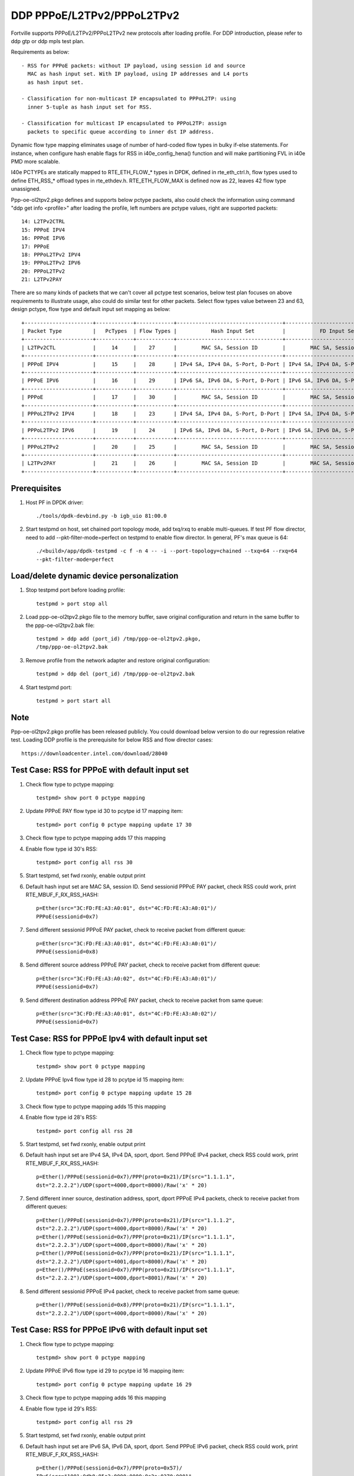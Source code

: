 .. Copyright (c) <2018>, Intel Corporation
   All rights reserved.

   Redistribution and use in source and binary forms, with or without
   modification, are permitted provided that the following conditions
   are met:

   - Redistributions of source code must retain the above copyright
     notice, this list of conditions and the following disclaimer.

   - Redistributions in binary form must reproduce the above copyright
     notice, this list of conditions and the following disclaimer in
     the documentation and/or other materials provided with the
     distribution.

   - Neither the name of Intel Corporation nor the names of its
     contributors may be used to endorse or promote products derived
     from this software without specific prior written permission.

   THIS SOFTWARE IS PROVIDED BY THE COPYRIGHT HOLDERS AND CONTRIBUTORS
   "AS IS" AND ANY EXPRESS OR IMPLIED WARRANTIES, INCLUDING, BUT NOT
   LIMITED TO, THE IMPLIED WARRANTIES OF MERCHANTABILITY AND FITNESS
   FOR A PARTICULAR PURPOSE ARE DISCLAIMED. IN NO EVENT SHALL THE
   COPYRIGHT OWNER OR CONTRIBUTORS BE LIABLE FOR ANY DIRECT, INDIRECT,
   INCIDENTAL, SPECIAL, EXEMPLARY, OR CONSEQUENTIAL DAMAGES
   (INCLUDING, BUT NOT LIMITED TO, PROCUREMENT OF SUBSTITUTE GOODS OR
   SERVICES; LOSS OF USE, DATA, OR PROFITS; OR BUSINESS INTERRUPTION)
   HOWEVER CAUSED AND ON ANY THEORY OF LIABILITY, WHETHER IN CONTRACT,
   STRICT LIABILITY, OR TORT (INCLUDING NEGLIGENCE OR OTHERWISE)
   ARISING IN ANY WAY OUT OF THE USE OF THIS SOFTWARE, EVEN IF ADVISED
   OF THE POSSIBILITY OF SUCH DAMAGE.

===========================
DDP PPPoE/L2TPv2/PPPoL2TPv2
===========================

Fortville supports PPPoE/L2TPv2/PPPoL2TPv2 new protocols after loading profile.
For DDP introduction, please refer to ddp gtp or ddp mpls test plan.

Requirements as below::

    - RSS for PPPoE packets: without IP payload, using session id and source
      MAC as hash input set. With IP payload, using IP addresses and L4 ports
      as hash input set.

    - Classification for non-multicast IP encapsulated to PPPoL2TP: using
      inner 5-tuple as hash input set for RSS.

    - Classification for multicast IP encapsulated to PPPoL2TP: assign
      packets to specific queue according to inner dst IP address.

Dynamic flow type mapping eliminates usage of number of hard-coded flow
types in bulky if-else statements. For instance, when configure hash enable
flags for RSS in i40e_config_hena() function and will make partitioning FVL
in i40e PMD more scalable.

I40e PCTYPEs are statically mapped to RTE_ETH_FLOW_* types in DPDK, defined in
rte_eth_ctrl.h, flow types used to define ETH_RSS_* offload types in
rte_ethdev.h. RTE_ETH_FLOW_MAX is defined now as 22, leaves 42 flow type
unassigned.

Ppp-oe-ol2tpv2.pkgo defines and supports below pctype packets, also could
check the information using command "ddp get info <profile>" after loading
the profile, left numbers are pctype values, right are supported packets::

    14: L2TPv2CTRL
    15: PPPoE IPV4
    16: PPPoE IPV6
    17: PPPoE
    18: PPPoL2TPv2 IPV4
    19: PPPoL2TPv2 IPV6
    20: PPPoL2TPv2
    21: L2TPv2PAY

There are so many kinds of packets that we can't cover all pctype test
scenarios, below test plan focuses on above requirements to illustrate usage,
also could do similar test for other packets. Select flow types value between
23 and 63, design pctype, flow type and default input set mapping as below::

    +----------------------+------------+------------+----------------------------------+----------------------------------+
    | Packet Type          |   PcTypes  | Flow Types |           Hash Input Set         |           FD Input Set           |
    +----------------------+------------+------------+----------------------------------+----------------------------------+
    | L2TPv2CTL            |     14     |    27      |        MAC SA, Session ID        |        MAC SA, Session ID        |
    +----------------------+------------+------------+----------------------------------+----------------------------------+
    | PPPoE IPV4           |     15     |    28      | IPv4 SA, IPv4 DA, S-Port, D-Port | IPv4 SA, IPv4 DA, S-Port, D-Port |
    +----------------------+------------+------------+----------------------------------+----------------------------------+
    | PPPoE IPV6           |     16     |    29      | IPv6 SA, IPv6 DA, S-Port, D-Port | IPv6 SA, IPv6 DA, S-Port, D-Port |
    +----------------------+------------+------------+----------------------------------+----------------------------------+
    | PPPoE                |     17     |    30      |        MAC SA, Session ID        |        MAC SA, Session ID        |
    +----------------------+------------+------------+----------------------------------+----------------------------------+
    | PPPoL2TPv2 IPV4      |     18     |    23      | IPv4 SA, IPv4 DA, S-Port, D-Port | IPv4 SA, IPv4 DA, S-Port, D-Port |
    +----------------------+------------+------------+----------------------------------+----------------------------------+
    | PPPoL2TPv2 IPV6      |     19     |    24      | IPv6 SA, IPv6 DA, S-Port, D-Port | IPv6 SA, IPv6 DA, S-Port, D-Port |
    +----------------------+------------+------------+----------------------------------+----------------------------------+
    | PPPoL2TPv2           |     20     |    25      |        MAC SA, Session ID        |        MAC SA, Session ID        |
    +----------------------+------------+------------+----------------------------------+----------------------------------+
    | L2TPv2PAY            |     21     |    26      |        MAC SA, Session ID        |        MAC SA, Session ID        |
    +----------------------+------------+------------+----------------------------------+----------------------------------+

Prerequisites
=============

1. Host PF in DPDK driver::

    ./tools/dpdk-devbind.py -b igb_uio 81:00.0

2. Start testpmd on host, set chained port topology mode, add txq/rxq to
   enable multi-queues. If test PF flow director, need to add
   --pkt-filter-mode=perfect on testpmd to enable flow director. In general,
   PF's max queue is 64::

    ./<build>/app/dpdk-testpmd -c f -n 4 -- -i --port-topology=chained --txq=64 --rxq=64
    --pkt-filter-mode=perfect

Load/delete dynamic device personalization
==========================================

1. Stop testpmd port before loading profile::

    testpmd > port stop all

2. Load ppp-oe-ol2tpv2.pkgo file to the memory buffer, save original
   configuration and return in the same buffer to the ppp-oe-ol2tpv2.bak
   file::

    testpmd > ddp add (port_id) /tmp/ppp-oe-ol2tpv2.pkgo,
    /tmp/ppp-oe-ol2tpv2.bak

3. Remove profile from the network adapter and restore original
   configuration::

    testpmd > ddp del (port_id) /tmp/ppp-oe-ol2tpv2.bak

4. Start testpmd port::

    testpmd > port start all

Note
====

Ppp-oe-ol2tpv2.pkgo profile has been released publicly. You could download
below version to do our regression relative test. Loading DDP profile is
the prerequisite for below RSS and flow director cases::

    https://downloadcenter.intel.com/download/28040

Test Case: RSS for PPPoE with default input set
===============================================

1. Check flow type to pctype mapping::

    testpmd> show port 0 pctype mapping

2. Update PPPoE PAY flow type id 30 to pcytpe id 17 mapping item::

    testpmd> port config 0 pctype mapping update 17 30

3. Check flow type to pctype mapping adds 17 this mapping

4. Enable flow type id 30's RSS::

    testpmd> port config all rss 30

5. Start testpmd, set fwd rxonly, enable output print

6. Default hash input set are MAC SA, session ID. Send sessionid
   PPPoE PAY packet, check RSS could work, print RTE_MBUF_F_RX_RSS_HASH::

    p=Ether(src="3C:FD:FE:A3:A0:01", dst="4C:FD:FE:A3:A0:01")/
    PPPoE(sessionid=0x7)

7. Send different sessionid PPPoE PAY packet, check to receive packet from
   different queue::

    p=Ether(src="3C:FD:FE:A3:A0:01", dst="4C:FD:FE:A3:A0:01")/
    PPPoE(sessionid=0x8)

8. Send different source address PPPoE PAY packet, check to receive packet
   from different queue::

    p=Ether(src="3C:FD:FE:A3:A0:02", dst="4C:FD:FE:A3:A0:01")/
    PPPoE(sessionid=0x7)

9. Send different destination address PPPoE PAY packet, check to receive
   packet from same queue::

    p=Ether(src="3C:FD:FE:A3:A0:01", dst="4C:FD:FE:A3:A0:02")/
    PPPoE(sessionid=0x7)


Test Case: RSS for PPPoE Ipv4 with default input set
====================================================

1. Check flow type to pctype mapping::

    testpmd> show port 0 pctype mapping

2. Update PPPoE Ipv4 flow type id 28 to pcytpe id 15 mapping item::

    testpmd> port config 0 pctype mapping update 15 28

3. Check flow type to pctype mapping adds 15 this mapping

4. Enable flow type id 28's RSS::

    testpmd> port config all rss 28

5. Start testpmd, set fwd rxonly, enable output print

6. Default hash input set are IPv4 SA, IPv4 DA, sport, dport. Send PPPoE
   IPv4 packet, check RSS could work, print RTE_MBUF_F_RX_RSS_HASH::

    p=Ether()/PPPoE(sessionid=0x7)/PPP(proto=0x21)/IP(src="1.1.1.1",
    dst="2.2.2.2")/UDP(sport=4000,dport=8000)/Raw('x' * 20)

7. Send different inner source, destination address, sport, dport PPPoE
   IPv4 packets, check to receive packet from different queues::

    p=Ether()/PPPoE(sessionid=0x7)/PPP(proto=0x21)/IP(src="1.1.1.2",
    dst="2.2.2.2")/UDP(sport=4000,dport=8000)/Raw('x' * 20)
    p=Ether()/PPPoE(sessionid=0x7)/PPP(proto=0x21)/IP(src="1.1.1.1",
    dst="2.2.2.3")/UDP(sport=4000,dport=8000)/Raw('x' * 20)
    p=Ether()/PPPoE(sessionid=0x7)/PPP(proto=0x21)/IP(src="1.1.1.1",
    dst="2.2.2.2")/UDP(sport=4001,dport=8000)/Raw('x' * 20)
    p=Ether()/PPPoE(sessionid=0x7)/PPP(proto=0x21)/IP(src="1.1.1.1",
    dst="2.2.2.2")/UDP(sport=4000,dport=8001)/Raw('x' * 20)

8. Send different sessionid PPPoE IPv4 packet, check to receive packet
   from same queue::

    p=Ether()/PPPoE(sessionid=0x8)/PPP(proto=0x21)/IP(src="1.1.1.1",
    dst="2.2.2.2")/UDP(sport=4000,dport=8000)/Raw('x' * 20)

Test Case: RSS for PPPoE IPv6 with default input set
====================================================

1. Check flow type to pctype mapping::

    testpmd> show port 0 pctype mapping

2. Update PPPoE IPv6 flow type id 29 to pcytpe id 16 mapping item::

    testpmd> port config 0 pctype mapping update 16 29

3. Check flow type to pctype mapping adds 16 this mapping

4. Enable flow type id 29's RSS::

    testpmd> port config all rss 29

5. Start testpmd, set fwd rxonly, enable output print

6. Default hash input set are IPv6 SA, IPv6 DA, sport, dport. Send PPPoE
   IPv6 packet, check RSS could work, print RTE_MBUF_F_RX_RSS_HASH::

    p=Ether()/PPPoE(sessionid=0x7)/PPP(proto=0x57)/
    IPv6(src="1001:0db8:85a3:0000:0000:8a2e:0370:0001",
    dst="2001:0db8:85a3:0000:0000:8a2e:0370:0001")/
    UDP(sport=4000,dport=8000)/Raw('x' * 20)

7. Send different inner source, destination address, sport, dport PPPoE
   IPv6 packets, check to receive packet from different queues::

    p=Ether()/PPPoE(sessionid=0x7)/PPP(proto=0x57)/
    IPv6(src="1001:0db8:85a3:0000:0000:8a2e:0370:0002",
    dst="2001:0db8:85a3:0000:0000:8a2e:0370:0001")/
    UDP(sport=4000,dport=8000)/Raw('x' * 20)
    p=Ether()/PPPoE(sessionid=0x7)/PPP(proto=0x57)/
    IPv6(src="1001:0db8:85a3:0000:0000:8a2e:0370:0001",
    dst="2001:0db8:85a3:0000:0000:8a2e:0370:0002")/
    UDP(sport=4000,dport=8000)/Raw('x' * 20)
    p=Ether()/PPPoE(sessionid=0x7)/PPP(proto=0x57)/
    IPv6(src="1001:0db8:85a3:0000:0000:8a2e:0370:0001",
    dst="2001:0db8:85a3:0000:0000:8a2e:0370:0001")/
    UDP(sport=4001,dport=8000)/Raw('x' * 20)
    p=Ether()/PPPoE(sessionid=0x7)/PPP(proto=0x57)/
    IPv6(src="1001:0db8:85a3:0000:0000:8a2e:0370:0001",
    dst="2001:0db8:85a3:0000:0000:8a2e:0370:0001")/
    UDP(sport=4000,dport=8001)/Raw('x' * 20)

8. Send different sessionid PPPoE IPv6 packet, check to receive packet
   from same queue::

    p=Ether()/PPPoE(sessionid=0x8)/PPP(proto=0x57)/
    IPv6(src="1001:0db8:85a3:0000:0000:8a2e:0370:0001",
    dst="2001:0db8:85a3:0000:0000:8a2e:0370:0001")/
    UDP(sport=4000,dport=8000)/Raw('x' * 20)

Test Case: RSS for L2TPv2 PAY with default input set
====================================================

1. Check flow type to pctype mapping::

    testpmd> show port 0 pctype mapping

2. Update L2TP PAY flow type id 26 to pcytpe id 21 mapping item::

    testpmd> port config 0 pctype mapping update 21 26

3. Check flow type to pctype mapping adds 21 this mapping

4. Enable flow type id 26's RSS::

    testpmd> port config all rss 26

5. Start testpmd, set fwd rxonly, enable output print

6. Default hash input set are MAC SA, session ID. Send sessionid
   L2TP PAY packet, check RSS could work, print RTE_MBUF_F_RX_RSS_HASH::

    p=Ether(src="3C:FD:FE:A3:A0:01", dst="4C:FD:FE:A3:A0:01")/IP()/
    UDP(dport=1701, sport=1701)/L2TP(sessionid=0x7)/Raw('x' * 20)

7. Send different sessionid L2TP PAY packet, check to receive packet from
   different queue::

    p=Ether(src="3C:FD:FE:A3:A0:01", dst="4C:FD:FE:A3:A0:01")/IP()/
    UDP(dport=1701, sport=1701)/L2TP(sessionid=0x8)/Raw('x' * 20)

8. Send different source address L2TP PAY packet, check to receive packet
   from different queue::

    p=Ether(src="3C:FD:FE:A3:A0:02", dst="4C:FD:FE:A3:A0:01")/IP()/
    UDP(dport=1701, sport=1701)/L2TP(sessionid=0x7)/Raw('x' * 20)

9. Send different destination address L2TP PAY packet, check to receive
   packet from same queue::

    p=Ether(src="3C:FD:FE:A3:A0:01", dst="4C:FD:FE:A3:A0:02")/IP()/
    UDP(dport=1701, sport=1701)/L2TP(sessionid=0x7)/Raw('x' * 20)

Test Case: RSS for PPPoE according to sessionid
===============================================

1. Check flow type to pctype mapping::

    testpmd> show port 0 pctype mapping

2. Update PPPoE PAY flow type id 30 to pcytpe id 17 mapping item::

    testpmd> port config 0 pctype mapping update 17 30

3. Check flow type to pctype mapping adds 17 this mapping

4. Reset PPPoE hash input set configuration::

    testpmd> port config 0 pctype 17 hash_inset clear all

5. Sessionid word is 47, enable hash input set for sessionid::

    testpmd> port config 0 pctype 17 hash_inset set field 47

6. Enable flow type id 30's RSS::

    testpmd> port config all rss 30

7. Start testpmd, set fwd rxonly, enable output print

8. Send sessionid PPPoE PAY packet, check RSS could work, print
   RTE_MBUF_F_RX_RSS_HASH::

    p=Ether(src="3C:FD:FE:A3:A0:01", dst="4C:FD:FE:A3:A0:01")/
    PPPoE(sessionid=0x7)

9. Send different sessionid PPPoE PAY packet, check to receive packet from
   different queue::

    p=Ether(src="3C:FD:FE:A3:A0:01", dst="4C:FD:FE:A3:A0:01")/
    PPPoE(sessionid=0x8)

Test Case: RSS for PPPoE according to source address
====================================================

1. Check flow type to pctype mapping::

    testpmd> show port 0 pctype mapping

2. Update PPPoE PAY flow type id 30 to pcytpe id 17 mapping item::

    testpmd> port config 0 pctype mapping update 17 30

3. Check flow type to pctype mapping adds 17 this mapping

4. Reset PPPoE hash input set configuration::

    testpmd> port config 0 pctype 17 hash_inset clear all

5. Source mac words are 3~5, enable hash input set for source IPv4::

     testpmd> port config 0 pctype 17 hash_inset set field 3
     testpmd> port config 0 pctype 17 hash_inset set field 4
     testpmd> port config 0 pctype 17 hash_inset set field 5

6. Enable flow type id 30's RSS::

    testpmd> port config all rss 30

7. Start testpmd, set fwd rxonly, enable output print

8. Send source address PPPoE PAY packet, check RSS could work, print
   RTE_MBUF_F_RX_RSS_HASH::

    p=Ether(src="3C:FD:FE:A3:A0:01", dst="4C:FD:FE:A3:A0:01")/
    PPPoE(sessionid=0x7)

9. Send different source address PPPoE packet, check to receive packet from
   different queue::

    p=Ether(src="3C:FD:FE:A3:A0:02", dst="4C:FD:FE:A3:A0:01")/
    PPPoE(sessionid=0x7)

10. Send different destination address PPPoE packet, check to receive packet
    from same queue::

     p=Ether(src="3C:FD:FE:A3:A0:01", dst="4C:FD:FE:A3:A0:02")/
     PPPoE(sessionid=0x7)

Test Case: RSS for PPPoL2TP IPv4 according to inner source IPv4
===============================================================

1. Check flow type to pctype mapping::

    testpmd> show port 0 pctype mapping

2. Update PPPoL2TP IPv4 flow type id 23 to pcytpe id 18 mapping item::

    testpmd> port config 0 pctype mapping update 18 23

3. Check flow type to pctype mapping adds 23 this mapping

4. Reset PPPoL2TP IPv4 hash input set configuration::

    testpmd> port config 0 pctype 18 hash_inset clear all

5. Inner source IPv4 words are 15~16 , enable hash input set for them::

    testpmd> port config 0 pctype 18 hash_inset set field 15
    testpmd> port config 0 pctype 18 hash_inset set field 16

6. Enable flow type id 23's RSS::

    testpmd> port config all rss 23

7. Start testpmd, set fwd rxonly, enable output print

8. Send inner source IPv4 PPPoL2TP IPv4 packet, check RSS could work, print
   RTE_MBUF_F_RX_RSS_HASH::

    p=Ether()/IP()/UDP(dport=1701, sport=1701)/PPP_L2TP(proto=0x0021)/
    IP(src="1.1.1.1",dst="2.2.2.2")/UDP(sport=4000, dport=8000)/Raw('x' * 20)

9. Send different inner source IPv4 PPPoL2TP IPv4 packet, check to receive
   packet from different queue::

    p=Ether()/IP()/UDP(dport=1701, sport=1701)/PPP_L2TP(proto=0x0021)/
    IP(src="1.1.1.2",dst="2.2.2.2")/UDP(sport=4000, dport=8000)/Raw('x' * 20)

10. Send different inner destination IP PPPoL2TP IPv4 packet, check to receive
    packet from same queue::

     p=Ether()/IP()/UDP(dport=1701, sport=1701)/PPP_L2TP(proto=0x0021)/
     IP(src="1.1.1.1",dst="2.2.2.3")/UDP(sport=4000, dport=8000)/Raw('x' * 20)

Test Case: RSS for PPPoL2TP IPv4 according to inner destination IPv4
====================================================================

1. Check flow type to pctype mapping::

    testpmd> show port 0 pctype mapping

2. Update PPPoL2TP IPv4 flow type id 23 to pcytpe id 18 mapping item::

    testpmd> port config 0 pctype mapping update 18 23

3. Check flow type to pctype mapping adds 23 this mapping

4. Reset PPPoL2TP IPv4 hash input set configuration::

    testpmd> port config 0 pctype 18 hash_inset clear all

5. Inner destination IPv4 words are 27~28 , enable hash input set for them::

     testpmd> port config 0 pctype 18 hash_inset set field 27
     testpmd> port config 0 pctype 18 hash_inset set field 28

6. Enable flow type id 23's RSS::

    testpmd> port config all rss 23

7. Start testpmd, set fwd rxonly, enable output print

8. Send inner destination IPv4 PPPoL2TP IPv4 packet, check RSS could work, print
   RTE_MBUF_F_RX_RSS_HASH::

    p=Ether()/IP()/UDP(dport=1701, sport=1701)/PPP_L2TP(proto=0x0021)/
    IP(src="1.1.1.1",dst="2.2.2.2")/UDP(sport=4000, dport=8000)/Raw('x' * 20)

9. Send different inner destination IPv4 PPPoL2TP IPv4 packet, check to receive
   packet from different queue::

    p=Ether()/IP()/UDP(dport=1701, sport=1701)/PPP_L2TP(proto=0x0021)/
    IP(src="1.1.1.1",dst="2.2.2.3")/UDP(sport=4000, dport=8000)/Raw('x' * 20)

10. Send different inner source IPv4 PPPoL2TP IPv4 packet, check to receive packet
    from same queue::

     p=Ether()/IP()/UDP(dport=1701, sport=1701)/PPP_L2TP(proto=0x0021)/
     IP(src="1.1.1.2",dst="2.2.2.2")/UDP(sport=4000, dport=8000)/Raw('x' * 20)

Test Case: RSS for PPPoL2TP IPv4 according to sport
===================================================

1. Check flow type to pctype mapping::

    testpmd> show port 0 pctype mapping

2. Update PPPoL2TP IPv4 flow type id 23 to pcytpe id 18 mapping item::

    testpmd> port config 0 pctype mapping update 18 23

3. Check flow type to pctype mapping adds 23 this mapping

4. Reset PPPoL2TP IPv4 hash input set configuration::

    testpmd> port config 0 pctype 18 hash_inset clear all

5. Sport word is 29, enable hash input set for it::

     testpmd> port config 0 pctype 18 hash_inset set field 29

6. Enable flow type id 23's RSS::

    testpmd> port config all rss 23

7. Start testpmd, set fwd rxonly, enable output print

8. Send sport PPPoL2TP IPv4 packet, check RSS could work, print
   RTE_MBUF_F_RX_RSS_HASH::

    p=Ether()/IP()/UDP(dport=1701, sport=1701)/PPP_L2TP(proto=0x0021)/
    IP(src="1.1.1.1",dst="2.2.2.2")/UDP(sport=4000, dport=8000)/Raw('x' * 20)

9. Send different sport PPPoL2TP IPv4 packet, check to receive packet from
   different queue::

    p=Ether()/IP()/UDP(dport=1701, sport=1701)/PPP_L2TP(proto=0x0021)/
    IP(src="1.1.1.1",dst="2.2.2.2")/UDP(sport=4001, dport=8000)/Raw('x' * 20)

10. Send different dport PPPoL2TP IPv4 packet, check to receive packet from
    same queue::

     p=Ether()/IP()/UDP(dport=1701, sport=1701)/PPP_L2TP(proto=0x0021)/
     IP(src="1.1.1.1",dst="2.2.2.2")/UDP(sport=4000, dport=8001)/Raw('x' * 20)

Test Case: RSS for PPPoL2TP IPv4 according to dport
===================================================

1. Check flow type to pctype mapping::

    testpmd> show port 0 pctype mapping

2. Update PPPoL2TP IPv4 flow type id 23 to pcytpe id 18 mapping item::

    testpmd> port config 0 pctype mapping update 18 23

3. Check flow type to pctype mapping adds 23 this mapping

4. Reset PPPoL2TP IPv4 hash input set configuration::

    testpmd> port config 0 pctype 10 hash_inset clear all

5. Dport word is 30, enable hash input set for it::

    testpmd> port config 0 pctype 10 hash_inset set field 30

6. Enable flow type id 23's RSS::

    testpmd> port config all rss 23

7. Start testpmd, set fwd rxonly, enable output print

8. Send dport PPPoL2TP IPv4 packet, check RSS could work, print
   RTE_MBUF_F_RX_RSS_HASH::

    p=Ether()/IP()/UDP(dport=1701, sport=1701)/PPP_L2TP(proto=0x0021)/
    IP(src="1.1.1.1",dst="2.2.2.2")/UDP(sport=4000, dport=8000)/Raw('x' * 20)

9. Send different dport PPPoL2TP IPv4 packet, check to receive packet from
   different queue::

    p=Ether()/IP()/UDP(dport=1701, sport=1701)/PPP_L2TP(proto=0x0021)/
    IP(src="1.1.1.1",dst="2.2.2.2")/UDP(sport=4000, dport=8001)/Raw('x' * 20)

10. Send different sport PPPoL2TP IPv4 packet, check to receive packet from
    same queue::

     p=Ether()/IP()/UDP(dport=1701, sport=1701)/PPP_L2TP(proto=0x0021)/
     IP(src="1.1.1.1",dst="2.2.2.2")/UDP(sport=4001, dport=8000)/Raw('x' * 20)

Test Case: Flow director for PPPoE with default input set
=========================================================

1. Check flow type to pctype mapping::

    testpmd> show port 0 pctype mapping

2. Update PPPoE PAY flow type id 30 to pcytpe id 17 mapping item::

    testpmd> port config 0 pctype mapping update 17 30

3. Start testpmd, set fwd rxonly, enable output print

4. Send PPPoE packets, check to receive packet from queue 0::

    p=Ether(src="3C:FD:FE:A3:A0:01", dst="4C:FD:FE:A3:A0:01")/
    PPPoE(sessionid=0x7)

5. Use scapy to generate PPPoE raw packet test_pppoe.raw,
   source/destination address should be swapped in the template
   and traffic packets::

    a=Ether(dst="3C:FD:FE:A3:A0:01", src="4C:FD:FE:A3:A0:01")/
    PPPoE(sessionid=0x7)

6. Setup raw flow type filter for flow director, configured queue is random
   queue between 0~63, such as 36::

    testpmd> flow_director_filter 0 mode raw add flow 30 fwd queue 36 fd_id 1
    packet test_pppoe.raw

7. Send matched swapped traffic packet, check to receive packet from
   configured queue 36::

    p=Ether(src="3C:FD:FE:A3:A0:01", dst="4C:FD:FE:A3:A0:01")/
    PPPoE(sessionid=0x7)

8. Default flow director input set are MAC SA and session ID, send non-matched
   SA, sessionid, check to receive packet from queue 0::

    p=Ether(src="3C:FD:FE:A3:A0:02", dst="4C:FD:FE:A3:A0:01")/
    PPPoE(sessionid=0x7)
    p=Ether(src="3C:FD:FE:A3:A0:01", dst="4C:FD:FE:A3:A0:01")/
    PPPoE(sessionid=0x8)

9. Send non-matched MAC DA, check to receive packet from queue 36::

    p=Ether(src="3C:FD:FE:A3:A0:01", dst="4C:FD:FE:A3:A0:02")/
    PPPoE(sessionid=0x7)

Test Case: Flow director for PPPoE IPv4 with default input set
==============================================================

1. Check flow type to pctype mapping::

    testpmd> show port 0 pctype mapping

2. Update PPPoE IPv4 flow type id 28 to pcytpe id 15 mapping item::

    testpmd> port config 0 pctype mapping update 15 28

3. Start testpmd, set fwd rxonly, enable output print

4. Send PPPoE IPv4 packets, check to receive packet from queue 0::

    p=Ether()/PPPoE(sessionid=0x7)/PPP(proto=0x21)/IP(src="1.1.1.1",
    dst="2.2.2.2")/UDP(sport=4000,dport=8000)/Raw('x' * 20)

5. Use scapy to generate PPPoE IPv4 raw packet test_pppoe.raw,
   source/destination address and port should be swapped in the template
   and traffic packets::

    a=Ether()/PPPoE(sessionid=0x7)/PPP(proto=0x21)/IP(dst="1.1.1.1",
    src="2.2.2.2")/UDP(dport=4000,sport=8000)/Raw('x' * 20)

6. Setup raw flow type filter for flow director, configured queue is random
   queue between 0~63, such as 36::

    testpmd> flow_director_filter 0 mode raw add flow 28 fwd queue 36 fd_id
    1 packet test_pppoe.raw

7. Send matched swapped traffic packet, check to receive packet from
   configured queue 36::

    p=Ether()/PPPoE(sessionid=0x7)/PPP(proto=0x21)/IP(src="1.1.1.1",
    dst="2.2.2.2")/UDP(sport=4000,dport=8000)/Raw('x' * 20)

8. Send non-matched inner src IP, inner dst IP, sport, dport packets, check to
   receive packet from queue 0::

    p=Ether()/PPPoE(sessionid=0x7)/PPP(proto=0x21)/IP(src="1.1.1.2",
    dst="2.2.2.2")/UDP(sport=4000,dport=8000)/Raw('x' * 20)
    p=Ether()/PPPoE(sessionid=0x7)/PPP(proto=0x21)/IP(src="1.1.1.1",
    dst="2.2.2.3")/UDP(sport=4000,dport=8000)/Raw('x' * 20)
    p=Ether()/PPPoE(sessionid=0x7)/PPP(proto=0x21)/IP(src="1.1.1.1",
    dst="2.2.2.2")/UDP(sport=4001,dport=8000)/Raw('x' * 20)
    p=Ether()/PPPoE(sessionid=0x7)/PPP(proto=0x21)/IP(src="1.1.1.1",
    dst="2.2.2.2")/UDP(sport=4000,dport=8001)/Raw('x' * 20)

9. Send non-matched sessionid packets, check to receive packet from queue 36::

    p=Ether()/PPPoE(sessionid=0x8)/PPP(proto=0x21)/IP(src="1.1.1.1",
    dst="2.2.2.2")/UDP(sport=4000,dport=8000)/Raw('x' * 20)

Test Case: Flow director for PPPoE IPv6 with default input set
==============================================================

1. Check flow type to pctype mapping::

    testpmd> show port 0 pctype mapping

2. Update PPPoE IPv6 flow type id 29 to pcytpe id 16 mapping item::

    testpmd> port config 0 pctype mapping update 16 29

3. Start testpmd, set fwd rxonly, enable output print

4. Send PPPoE IPv6 packets, check to receive packet from queue 0::

    p=Ether()/PPPoE(sessionid=0x7)/PPP(proto=0x57)/
    IPv6(src="1001:0db8:85a3:0000:0000:8a2e:0370:0001",
    dst="2001:0db8:85a3:0000:0000:8a2e:0370:0001")/
    UDP(sport=4000,dport=8000)/Raw('x' * 20)

5. Use scapy to generate PPPoE IPv4 raw packet test_pppoe.raw,
   source/destination address and port should be swapped in the template
   and traffic packets::

    a=Ether()/PPPoE(sessionid=0x7)/PPP(proto=0x57)/
    IPv6(dst="1001:0db8:85a3:0000:0000:8a2e:0370:0001",
    src="2001:0db8:85a3:0000:0000:8a2e:0370:0001")/
    UDP(dport=4000,sport=8000)/Raw('x' * 20)

6. Setup raw flow type filter for flow director, configured queue is random
   queue between 0~63, such as 36::

    testpmd> flow_director_filter 0 mode raw add flow 29 fwd queue 36 fd_id 1
    packet test_pppoe.raw

7. Send matched swapped traffic packet, check to receive packet from
   configured queue 36::

    p=Ether()/PPPoE(sessionid=0x7)/PPP(proto=0x57)/
    IPv6(src="1001:0db8:85a3:0000:0000:8a2e:0370:0001",
    dst="2001:0db8:85a3:0000:0000:8a2e:0370:0001")/
    UDP(sport=4000,dport=8000)/Raw('x' * 20)

8. Send non-matched inner src IPv6, inner dst IPv6, sport, dport packets,
   check to receive packet from queue 0::

    p=Ether()/PPPoE(sessionid=0x7)/PPP(proto=0x57)/
    IPv6(src="1001:0db8:85a3:0000:0000:8a2e:0370:0002",
    dst="2001:0db8:85a3:0000:0000:8a2e:0370:0001")/
    UDP(sport=4000,dport=8000)/Raw('x' * 20)
    p=Ether()/PPPoE(sessionid=0x7)/PPP(proto=0x57)/
    IPv6(src="1001:0db8:85a3:0000:0000:8a2e:0370:0001",
    dst="2001:0db8:85a3:0000:0000:8a2e:0370:0002")/
    UDP(sport=4000,dport=8000)/Raw('x' * 20)
    p=Ether()/PPPoE(sessionid=0x7)/PPP(proto=0x57)/
    IPv6(src="1001:0db8:85a3:0000:0000:8a2e:0370:0001",
    dst="2001:0db8:85a3:0000:0000:8a2e:0370:0001")/
    UDP(sport=4001,dport=8000)/Raw('x' * 20)
    p=Ether()/PPPoE(sessionid=0x7)/PPP(proto=0x57)/
    IPv6(src="1001:0db8:85a3:0000:0000:8a2e:0370:0001",
    dst="2001:0db8:85a3:0000:0000:8a2e:0370:0001")/
    UDP(sport=4000,dport=8001)/Raw('x' * 20)

9. Send non-matched sessionid packets, check to receive packet from queue 36::

    p=Ether()/PPPoE(sessionid=0x8)/PPP(proto=0x57)/
    IPv6(src="1001:0db8:85a3:0000:0000:8a2e:0370:0001",
    dst="2001:0db8:85a3:0000:0000:8a2e:0370:0001")/
    UDP(sport=4000,dport=8000)/Raw('x' * 20)

Test Case: Flow director for L2TPv2 PAY with default input set
==============================================================

1. Check flow type to pctype mapping::

    testpmd> show port 0 pctype mapping

2. Update L2TP PAY flow type id 26 to pcytpe id 21 mapping item::

    testpmd> port config 0 pctype mapping update 21 26

3. Start testpmd, set fwd rxonly, enable output print

4. Send L2TP PAY packets, check to receive packet from queue 0::

    p=Ether(src="3C:FD:FE:A3:A0:01", dst="4C:FD:FE:A3:A0:01")/IP()/
    UDP(dport=1701, sport=1701)/L2TP(sessionid=0x7)/Raw('x' * 20)

5. Use scapy to generate L2TP PAY raw packet test_l2tp.raw,
   source/destination address should be swapped in the template
   and traffic packets::

    a=Ether(dst="3C:FD:FE:A3:A0:01", src="4C:FD:FE:A3:A0:01")/IP()/
    UDP(dport=1701, sport=1701)/L2TP(sessionid=0x7)/Raw('x' * 20)

6. Setup raw flow type filter for flow director, configured queue is random
   queue between 0~63, such as 36::

    testpmd> flow_director_filter 0 mode raw add flow 26 fwd queue 36 fd_id 1
    packet test_l2tp.raw

7. Send matched swapped traffic packet, check to receive packet from
   configured queue 36::

    p=Ether(src="3C:FD:FE:A3:A0:01", dst="4C:FD:FE:A3:A0:01")/IP()/
    UDP(dport=1701, sport=1701)/L2TP(sessionid=0x7)/Raw('x' * 20)

8. Default flow director input set are MAC SA and session ID, send non-matched
   SA, sessionid, check to receive packet from queue 0::

    p=Ether(src="3C:FD:FE:A3:A0:02", dst="4C:FD:FE:A3:A0:01")/IP()/
    UDP(dport=1701, sport=1701)/L2TP(sessionid=0x7)/Raw('x' * 20)
    p=Ether(src="3C:FD:FE:A3:A0:01", dst="4C:FD:FE:A3:A0:01")/IP()/
    UDP(dport=1701, sport=1701)/L2TP(sessionid=0x8)/Raw('x' * 20)

9. Send non-matched MAC DA, check to receive packet from queue 36::

    p=Ether(src="3C:FD:FE:A3:A0:01", dst="4C:FD:FE:A3:A0:02")/IP()/
    UDP(dport=1701, sport=1701)/L2TP(sessionid=0x7)/Raw('x' * 20)

Test Case: Flow director for PPPoL2TP IPv4 with default input set
=================================================================

1. Check flow type to pctype mapping::

    testpmd> show port 0 pctype mapping

2. Update PPPoL2TP IPv4 flow type id 23 to pcytpe id 18 mapping item::

    testpmd> port config 0 pctype mapping update 18 23

3. Start testpmd, set fwd rxonly, enable output print

4. Send PPPoL2TP IPv4 packets, check to receive packet from queue 0::

    p=Ether()/IP()/UDP(dport=1701, sport=1701)/PPP_L2TP(proto=0x0021)/
    IP(src="1.1.1.1",dst="2.2.2.2")/UDP(sport=4000, dport=8000)/Raw('x' * 20)

5. Use scapy to generate PPPoL2TP IPv4 raw packet test_pppol2tp.raw,
   source/destination address and port should be swapped in the template
   and traffic packets::

    a=Ether()/IP()/UDP(dport=1701, sport=1701)/PPP_L2TP(proto=0x0021)/
    IP(dst="1.1.1.1",src="2.2.2.2")/UDP(dport=4000, sport=8000)/Raw('x' * 20)

6. Setup raw flow type filter for flow director, configured queue is random
   queue between 0~63, such as 36::

    testpmd> flow_director_filter 0 mode raw add flow 23 fwd queue 36 fd_id 1
    packet test_pppol2tp.raw

7. Send matched swapped traffic packet, check to receive packet from
   configured queue 36::

    p=Ether()/IP()/UDP(dport=1701, sport=1701)/PPP_L2TP(proto=0x0021)/
    IP(src="1.1.1.1",dst="2.2.2.2")/UDP(sport=4000, dport=8000)/Raw('x' * 20)

8. Send non-matched inner src IP, inner dst IP, sport, dport packets, check to
   receive packet from queue 0::

    p=Ether()/IP()/UDP(dport=1701, sport=1701)/PPP_L2TP(proto=0x0021)/
    IP(src="1.1.1.2",dst="2.2.2.2")/UDP(sport=4000, dport=8000)/Raw('x' * 20)
    p=Ether()/IP()/UDP(dport=1701, sport=1701)/PPP_L2TP(proto=0x0021)/
    IP(src="1.1.1.1",dst="2.2.2.3")/UDP(sport=4000, dport=8000)/Raw('x' * 20)
    p=Ether()/IP()/UDP(dport=1701, sport=1701)/PPP_L2TP(proto=0x0021)/
    IP(src="1.1.1.1",dst="2.2.2.2")/UDP(sport=4001, dport=8000)/Raw('x' * 20)
    p=Ether()/IP()/UDP(dport=1701, sport=1701)/PPP_L2TP(proto=0x0021)/
    IP(src="1.1.1.1",dst="2.2.2.2")/UDP(sport=4000, dport=8001)/Raw('x' * 20)

Test Case: Flow director for PPPoL2TP IPv6 with default input set
=================================================================

1. Check flow type to pctype mapping::

    testpmd> show port 0 pctype mapping

2. Update PPPoL2TP IPv6 flow type id 24 to pcytpe id 19 mapping item::

    testpmd> port config 0 pctype mapping update 19 24

3. Start testpmd, set fwd rxonly, enable output print

4. Send PPPoL2TP IPv6 packets, check to receive packet from queue 0::

    p=Ether()/IP()/UDP(dport=1701, sport=1701)/PPP_L2TP(proto=0x0057)/
    IPv6(src="1001:0db8:85a3:0000:0000:8a2e:0370:0001",
    dst="2001:0db8:85a3:0000:0000:8a2e:0370:0001")/
    UDP(sport=4000, dport=8000)/Raw('x' * 20)

5. Use scapy to generate PPPoL2TP IPv6 raw packet test_pppol2tp.raw,
   source/destination address and port should be swapped in the template
   and traffic packets::

    a=Ether()/IP()/UDP(dport=1701, sport=1701)/PPP_L2TP(proto=0x0057)/
    IPv6(dst="1001:0db8:85a3:0000:0000:8a2e:0370:0001",
    src="2001:0db8:85a3:0000:0000:8a2e:0370:0001")/
    UDP(dport=4000, sport=8000)/Raw('x' * 20)

6. Setup raw flow type filter for flow director, configured queue is random
   queue between 0~63, such as 36::

    testpmd> flow_director_filter 0 mode raw add flow 24 fwd queue 36
    fd_id 1 packet test_pppol2tp.raw

7. Send matched swapped traffic packet, check to receive packet from
   configured queue 36::

    p=Ether()/IP()/UDP(dport=1701, sport=1701)/PPP_L2TP(proto=0x0057)/
    IPv6(src="1001:0db8:85a3:0000:0000:8a2e:0370:0001",
    dst="2001:0db8:85a3:0000:0000:8a2e:0370:0001")/
    UDP(sport=4000, dport=8000)/Raw('x' * 20)

8. Send non-matched inner src IPv6, inner dst IPv6, sport, dport packets,
   check to receive packet from queue 0::

    p=Ether()/IP()/UDP(dport=1701, sport=1701)/PPP_L2TP(proto=0x0057)/
    IPv6(src="1001:0db8:85a3:0000:0000:8a2e:0370:0002",
    dst="2001:0db8:85a3:0000:0000:8a2e:0370:0001")/
    UDP(sport=4000, dport=8000)/Raw('x' * 20)
    p=Ether()/IP()/UDP(dport=1701, sport=1701)/PPP_L2TP(proto=0x0057)/
    IPv6(src="1001:0db8:85a3:0000:0000:8a2e:0370:0001",
    dst="2001:0db8:85a3:0000:0000:8a2e:0370:0002")/
    UDP(sport=4000, dport=8000)/Raw('x' * 20)
    p=Ether()/IP()/UDP(dport=1701, sport=1701)/PPP_L2TP(proto=0x0057)/
    IPv6(src="1001:0db8:85a3:0000:0000:8a2e:0370:0001",
    dst="2001:0db8:85a3:0000:0000:8a2e:0370:0001")/
    UDP(sport=4001, dport=8000)/Raw('x' * 20)
    p=Ether()/IP()/UDP(dport=1701, sport=1701)/PPP_L2TP(proto=0x0057)/
    IPv6(src="1001:0db8:85a3:0000:0000:8a2e:0370:0001",
    dst="2001:0db8:85a3:0000:0000:8a2e:0370:0001")/
    UDP(sport=4000, dport=8001)/Raw('x' * 20)

Test Case: Flow director for PPPoL2TP IPv4 according to inner destination IPv4
==============================================================================

1. Check flow type to pctype mapping::

    testpmd> show port 0 pctype mapping

2. Update PPPoL2TP IPv4 flow type id 23 to pcytpe id 18 mapping item::

    testpmd> port config 0 pctype mapping update 18 23

3. Reset PPPoL2TP IPv4 flow director input set configuration::

    testpmd> port config 0 pctype 18 fdir_inset clear all

4. Inner dst IP words are 27 and 28, enable flow director input set
   for them::

    testpmd> port config 0 pctype 18 fdir_inset set field 27
    testpmd> port config 0 pctype 18 fdir_inset set field 28

5. Start testpmd, set fwd rxonly, enable output print

6. Send PPPoL2TP IPv4 packets, check to receive packet from queue 0::

    p=Ether()/IP()/UDP(dport=1701, sport=1701)/PPP_L2TP(proto=0x0021)/
    IP(src="1.1.1.1",dst="2.2.2.2")/UDP(sport=4000, dport=8000)/Raw('x' * 20)

7. Use scapy to generate PPPoL2TP IPv4 raw packet test_pppol2tp.raw,
   source/destination address and port should be swapped in the template
   and traffic packets::

    a=Ether()/IP()/UDP(dport=1701, sport=1701)/PPP_L2TP(proto=0x0021)/
    IP(dst="1.1.1.1",src="2.2.2.2")/UDP(dport=4000, sport=8000)/Raw('x' * 20)

8. Setup raw flow type filter for flow director, configured queue is random
   queue between 0~63, such as 36::

    testpmd> flow_director_filter 0 mode raw add flow 23 fwd queue 36
    fd_id 1 packet test_pppol2tp.raw

9. Send matched swapped traffic packet, check to receive packet from
   configured queue 36::

    p=Ether()/IP()/UDP(dport=1701, sport=1701)/PPP_L2TP(proto=0x0021)/
    IP(src="1.1.1.1",dst="2.2.2.2")/UDP(sport=4000, dport=8000)/Raw('x' * 20)

10. Send matched inner dst IP, but non-matched inner src IP, sport,
    dport packets, check to receive packet from queue 36::

     p=Ether()/IP()/UDP(dport=1701, sport=1701)/PPP_L2TP(proto=0x0021)/
     IP(src="1.1.1.2",dst="2.2.2.2")/UDP(sport=4000, dport=8000)/Raw('x' * 20)
     p=Ether()/IP()/UDP(dport=1701, sport=1701)/PPP_L2TP(proto=0x0021)/
     IP(src="1.1.1.1",dst="2.2.2.2")/UDP(sport=4001, dport=8000)/Raw('x' * 20)
     p=Ether()/IP()/UDP(dport=1701, sport=1701)/PPP_L2TP(proto=0x0021)/
     IP(src="1.1.1.1",dst="2.2.2.2")/UDP(sport=4000, dport=8001)/Raw('x' * 20)

11. Send non-matched inner dst IP packets, check to receive packet from
    queue 0::

     p=Ether()/IP()/UDP(dport=1701, sport=1701)/PPP_L2TP(proto=0x0021)/
     IP(src="1.1.1.1",dst="2.2.2.3")/UDP(sport=4000, dport=8000)/Raw('x' * 20)

Test Case: Flow director for PPPoL2TP IPv6 according to inner destination IPv6
==============================================================================

1. Check flow type to pctype mapping::

    testpmd> show port 0 pctype mapping

2. Update PPPoL2TP IPv6 flow type id 24 to pcytpe id 19 mapping item::

    testpmd> port config 0 pctype mapping update 19 24

3. Reset PPPoL2TP IPv6 flow director input set configuration::

    testpmd> port config 0 pctype 19 fdir_inset clear all

4. Inner dst IPv6 words are 21~28, enable flow director input set
   for them::

    testpmd> port config 0 pctype 19 fdir_inset set field 21
    testpmd> port config 0 pctype 19 fdir_inset set field 22
    testpmd> port config 0 pctype 19 fdir_inset set field 23
    testpmd> port config 0 pctype 19 fdir_inset set field 24
    testpmd> port config 0 pctype 19 fdir_inset set field 25
    testpmd> port config 0 pctype 19 fdir_inset set field 26
    testpmd> port config 0 pctype 19 fdir_inset set field 27
    testpmd> port config 0 pctype 19 fdir_inset set field 28

5. Start testpmd, set fwd rxonly, enable output print

6. Send PPPoL2TP IPv6 packets, check to receive packet from queue 0::

    p=Ether()/IP()/UDP(dport=1701, sport=1701)/PPP_L2TP(proto=0x0057)/
    IPv6(src="1001:0db8:85a3:0000:0000:8a2e:0370:0001",
    dst="2001:0db8:85a3:0000:0000:8a2e:0370:0001")/
    UDP(sport=4000, dport=8000)/Raw('x' * 20)

7. Use scapy to generate PPPoL2TP IPv6 raw packet test_pppol2tp.raw,
   source/destination address and port should be swapped in the template
   and traffic packets::

    a=Ether()/IP()/UDP(dport=1701, sport=1701)/PPP_L2TP(proto=0x0057)/
    IPv6(dst="1001:0db8:85a3:0000:0000:8a2e:0370:0001",
    src="2001:0db8:85a3:0000:0000:8a2e:0370:0001")/
    UDP(dport=4000, sport=8000)/Raw('x' * 20)

8. Setup raw flow type filter for flow director, configured queue is random
   queue between 0~63, such as 36::

    testpmd> flow_director_filter 0 mode raw add flow 24 fwd queue 36
    fd_id 1 packet test_pppol2tp.raw

9. Send matched swapped traffic packet, check receive packet from
   configured queue 36::

    p=Ether()/IP()/UDP(dport=1701, sport=1701)/PPP_L2TP(proto=0x0057)/
    IPv6(src="1001:0db8:85a3:0000:0000:8a2e:0370:0001",
    dst="2001:0db8:85a3:0000:0000:8a2e:0370:0001")/
    UDP(sport=4000, dport=8000)/Raw('x' * 20)

10. Send matched inner dst IPv6, but non-matched inner src IPv6,
    sport, dport packets, check to receive packet from queue 36::

     p=Ether()/IP()/UDP(dport=1701, sport=1701)/PPP_L2TP(proto=0x0057)/
     IPv6(src="1001:0db8:85a3:0000:0000:8a2e:0370:0002",
     dst="2001:0db8:85a3:0000:0000:8a2e:0370:0001")/
     UDP(sport=4000, dport=8000)/Raw('x' * 20)
     p=(Ether()/IP()/UDP(dport=1701, sport=1701)/PPP_L2TP(proto=0x0057)/
     IPv6(src="1001:0db8:85a3:0000:0000:8a2e:0370:0001",
     dst="2001:0db8:85a3:0000:0000:8a2e:0370:0001")/
     UDP(sport=4001, dport=8000)/Raw('x' * 20)
     p=Ether()/IP()/UDP(dport=1701, sport=1701)/PPP_L2TP(proto=0x0057)/
     IPv6(src="1001:0db8:85a3:0000:0000:8a2e:0370:0001",
     dst="2001:0db8:85a3:0000:0000:8a2e:0370:0001")/
     UDP(sport=4000, dport=8001)/Raw('x' * 20)

11. Send non-matched inner dst IPv6 packets, check to receive packet
    from queue 0::

     p=Ether()/IP()/UDP(dport=1701, sport=1701)/PPP_L2TP(proto=0x0057)/
     IPv6(src="1001:0db8:85a3:0000:0000:8a2e:0370:0001",
     dst="2001:0db8:85a3:0000:0000:8a2e:0370:0002")/
     UDP(sport=4000, dport=8000)/Raw('x' * 20)
